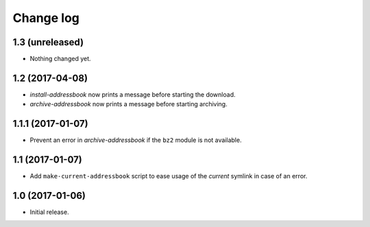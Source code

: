 ==========
Change log
==========

1.3 (unreleased)
================

- Nothing changed yet.


1.2 (2017-04-08)
================

- `install-addressbook` now prints a message before starting the download.

- `archive-addressbook` now prints a message before starting archiving.

1.1.1 (2017-01-07)
==================

- Prevent an error in `archive-addressbook` if the ``bz2`` module is not
  available.


1.1 (2017-01-07)
================

- Add ``make-current-addressbook`` script to ease usage of the `current`
  symlink in case of an error.


1.0 (2017-01-06)
================

- Initial release.
